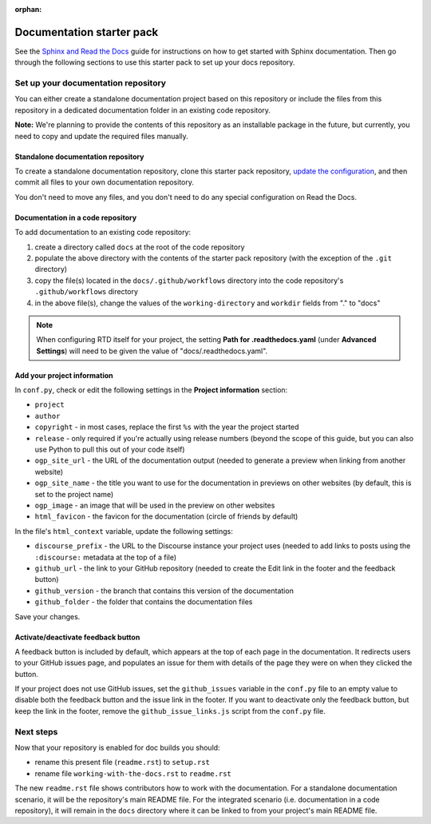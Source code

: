 :orphan:

==========================
Documentation starter pack
==========================

See the `Sphinx and Read the Docs`_ guide for instructions on how to get
started with Sphinx documentation. Then go through the following sections to
use this starter pack to set up your docs repository.

Set up your documentation repository
------------------------------------

You can either create a standalone documentation project based on this
repository or include the files from this repository in a dedicated
documentation folder in an existing code repository.

**Note:** We're planning to provide the contents of this repository as an
installable package in the future, but currently, you need to copy and update
the required files manually.

Standalone documentation repository
~~~~~~~~~~~~~~~~~~~~~~~~~~~~~~~~~~~

To create a standalone documentation repository, clone this starter pack
repository, `update the configuration <#configure-the-documentation>`_, and
then commit all files to your own documentation repository.

You don't need to move any files, and you don't need to do any special
configuration on Read the Docs.

Documentation in a code repository
~~~~~~~~~~~~~~~~~~~~~~~~~~~~~~~~~~

To add documentation to an existing code repository:

#. create a directory called ``docs`` at the root of the code repository
#. populate the above directory with the contents of the starter pack
   repository (with the exception of the ``.git`` directory)
#. copy the file(s) located in the ``docs/.github/workflows`` directory into
   the code repository's ``.github/workflows`` directory
#. in the above file(s), change the values of the ``working-directory`` and
   ``workdir`` fields from "." to "docs"

.. note::

   When configuring RTD itself for your project, the setting **Path for
   .readthedocs.yaml** (under **Advanced Settings**) will need to be given the
   value of "docs/.readthedocs.yaml".

Add your project information
~~~~~~~~~~~~~~~~~~~~~~~~~~~~

In ``conf.py``, check or edit the following settings in the **Project
information** section:

* ``project``
* ``author``
* ``copyright`` - in most cases, replace the first ``%s`` with the year the
  project started
* ``release`` - only required if you're actually using release numbers (beyond
  the scope of this guide, but you can also use Python to pull this out of your
  code itself)
* ``ogp_site_url`` - the URL of the documentation output (needed to generate a
  preview when linking from another website)
* ``ogp_site_name`` - the title you want to use for the documentation in
  previews on other websites (by default, this is set to the project name)
* ``ogp_image`` - an image that will be used in the preview on other websites
* ``html_favicon`` - the favicon for the documentation (circle of friends by
  default)

In the file's ``html_context`` variable, update the following settings:

* ``discourse_prefix`` - the URL to the Discourse instance your project uses
  (needed to add links to posts using the ``:discourse:`` metadata at the top
  of a file)
* ``github_url`` - the link to your GitHub repository (needed to create the
  Edit link in the footer and the feedback button)
* ``github_version`` - the branch that contains this version of the
  documentation
* ``github_folder`` - the folder that contains the documentation files

Save your changes.

Activate/deactivate feedback button
~~~~~~~~~~~~~~~~~~~~~~~~~~~~~~~~~~~

A feedback button is included by default, which appears at the top of each page
in the documentation. It redirects users to your GitHub issues page, and
populates an issue for them with details of the page they were on when they
clicked the button.

If your project does not use GitHub issues, set the ``github_issues`` variable
in the ``conf.py`` file to an empty value to disable both the feedback button
and the issue link in the footer.
If you want to deactivate only the feedback button, but keep the link in the
footer, remove the ``github_issue_links.js`` script from the ``conf.py`` file.

Next steps
----------

Now that your repository is enabled for doc builds you should:

* rename this present file (``readme.rst``) to ``setup.rst``
* rename file ``working-with-the-docs.rst`` to ``readme.rst``

The new ``readme.rst`` file shows contributors how to work with the
documentation. For a standalone documentation scenario, it will be the
repository's main README file. For the integrated scenario (i.e. documentation
in a code repository), it will remain in the ``docs`` directory where it can be
linked to from your project's main README file.

.. LINKS
.. _Sphinx and Read the Docs: https://canonical-documentation-with-sphinx-and-readthedocscom.readthedocs-hosted.com
